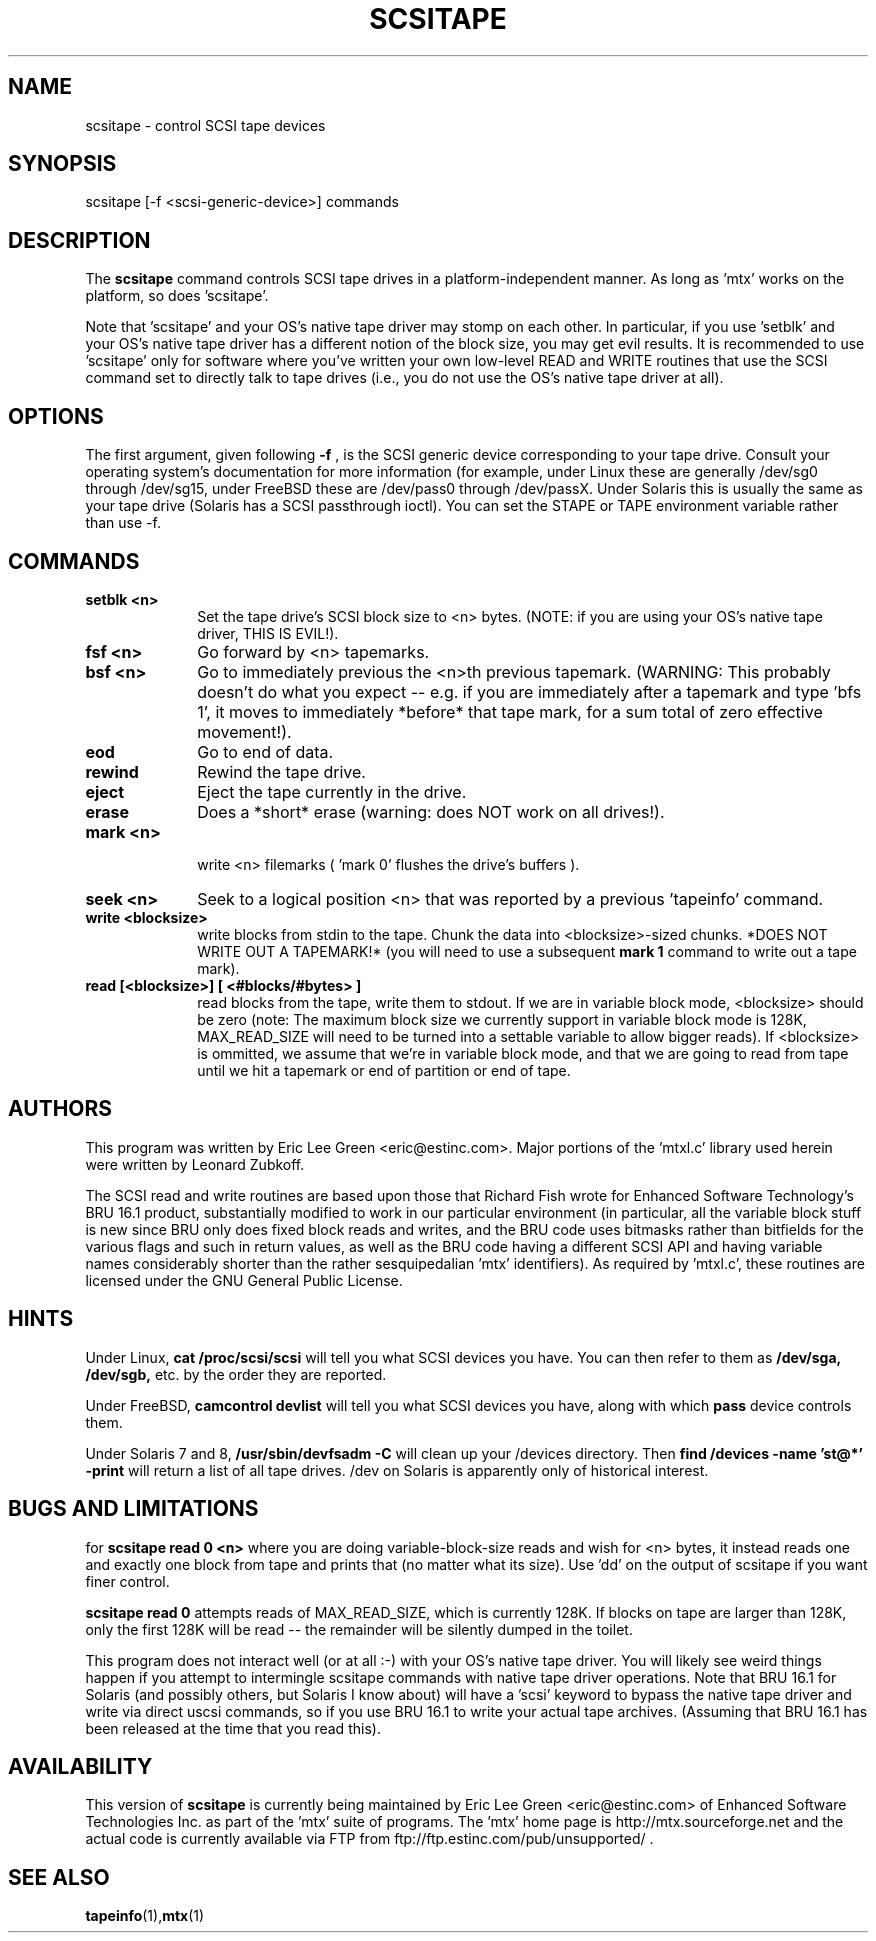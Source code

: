 .\" scsitape.1  Document Copyright 2001 Eric Lee Green
.\"
.\" This is free documentation; you can redistribute it and/or
.\" modify it under the terms of the GNU General Public License as
.\" published by the Free Software Foundation; either version 2 of
.\" the License, or (at your option) any later version.
.\"
.\" The GNU General Public License's references to "object code"
.\" and "executables" are to be interpreted as the output of any
.\" document formatting or typesetting system, including
.\" intermediate and printed output.
.\"
.\" This manual is distributed in the hope that it will be useful,
.\" but WITHOUT ANY WARRANTY; without even the implied warranty of
.\" MERCHANTABILITY or FITNESS FOR A PARTICULAR PURPOSE.  See the
.\" GNU General Public License for more details.
.\"
.\" You should have received a copy of the GNU General Public
.\" License along with this manual; if not, write to the Free
.\" Software Foundation, Inc., 675 Mass Ave, Cambridge, MA 02139,
.\" USA.
.\"
.TH SCSITAPE 1 SCSITAPE1.0
.SH NAME
scsitape \- control SCSI tape devices 
.SH SYNOPSIS
scsitape [-f <scsi-generic-device>] commands
.SH DESCRIPTION
The 
.B scsitape
command controls SCSI tape drives in a platform-independent
manner. As long as 'mtx' works on the platform, so does 'scsitape'. 
.P
Note that 'scsitape' and your OS's native tape driver may stomp on each
other. In particular, if you use 'setblk' and your OS's native tape
driver has a different notion of the block size, you may get evil results.
It is recommended to use 'scsitape' only for software where you've written
your own low-level READ and WRITE routines that use the SCSI command set
to directly talk to tape drives (i.e., you do not use the OS's native tape
driver at all). 
.SH OPTIONS
The first argument, given following
.B -f
, is the SCSI generic device corresponding to your tape drive.
Consult your operating system's documentation for more information (for
example, under Linux these are generally /dev/sg0 through /dev/sg15, 
under FreeBSD these are /dev/pass0 through /dev/passX. Under Solaris
this is usually the same as your tape drive (Solaris has a SCSI passthrough
ioctl). You can set the STAPE or TAPE environment variable rather
than use -f.
.P
.SH COMMANDS
.TP 10
.B setblk <n>
Set the tape drive's SCSI block size to <n> bytes. (NOTE: if you are
using your OS's native tape driver, THIS IS EVIL!). 

.TP 10
.B fsf <n>
Go forward by <n> tapemarks.
.TP 10
.B bsf <n>
Go to immediately previous the <n>th previous tapemark. (WARNING: This
probably doesn't do what you expect -- e.g. if you are immediately
after a tapemark and type 'bfs 1', it moves to immediately *before*
that tape mark, for a sum total of zero effective movement!).
.TP 10
.B eod
Go to end of data. 
.TP 10
.B rewind
Rewind the tape drive.
.TP 10
.B eject
Eject the tape currently in the drive.
.TP 10
.B erase
Does a *short* erase (warning: does NOT work on all drives!). 
.TP 10
.B mark <n>
 write <n> filemarks ( 'mark 0' flushes the drive's buffers ). 
.TP 10
.B seek <n>
Seek to a logical position <n> that was reported by a previous 'tapeinfo'
command. 
.TP 10
.B write <blocksize> 
write blocks from stdin to the tape. Chunk the data into <blocksize>-sized
chunks. *DOES NOT WRITE OUT A TAPEMARK!* (you will need to use a 
subsequent
.B mark 1
command to write out a tape mark). 
.TP 10
.B read [<blocksize>] [ <#blocks/#bytes> ]
read blocks from the tape, write them to stdout. If we are in variable
block mode, <blocksize> should be zero (note: The maximum block size
we currently support in variable block mode is 128K, MAX_READ_SIZE will
need to be turned into a settable variable to allow bigger reads). If
<blocksize> is ommitted, we assume that we're in variable block mode, and
that we are going to read from tape until we hit a tapemark or end of
partition or end of tape. 


.SH AUTHORS
This program was written by Eric Lee Green <eric@estinc.com>. 
Major portions of the 'mtxl.c' library used herein were written by
Leonard Zubkoff. 
.P

The SCSI read and write routines are based upon those that Richard
Fish wrote for Enhanced Software Technology's BRU 16.1 product,
substantially modified to work in our particular environment (in
particular, all the variable block stuff is new since BRU only does
fixed block reads and writes, and the BRU code uses bitmasks rather
than bitfields for the various flags and such in return values, as
well as the BRU code having a different SCSI API and having variable
names considerably shorter than the rather sesquipedalian 'mtx'
identifiers). As required by 'mtxl.c', these routines are licensed
under the GNU General Public License.


.SH HINTS
Under Linux, 
.B cat /proc/scsi/scsi
will tell you what SCSI devices you have.
You can then refer to them as 
.B /dev/sga,
.B /dev/sgb, 
etc. by the order they
are reported.
.P
Under FreeBSD, 
.B camcontrol devlist
will tell you what SCSI devices you
have, along with which 
.B pass
device controls them.
.P
Under Solaris 7 and 8,
.B /usr/sbin/devfsadm -C
will clean up your /devices directory. Then
.B find /devices -name 'st@*' -print 
will return a list of all tape drives. /dev on Solaris is apparently only
of historical interest. 

.SH BUGS AND LIMITATIONS

for
.B scsitape read 0 <n>
where  you are doing variable-block-size reads and wish for <n> bytes,
it instead reads one and exactly one block from tape and prints that
(no matter what its size). Use 'dd' on the output of scsitape if you
want finer control. 
.P
.B scsitape read 0
attempts reads of MAX_READ_SIZE, which is currently 128K. If blocks on tape
are larger than 128K, only the first 128K will be read -- the remainder
will be silently dumped in the toilet.
.P
This program does not interact well (or at all :-) with your OS's
native tape driver.  You will likely see weird things happen if you
attempt to intermingle scsitape commands with native tape driver
operations. Note that BRU 16.1 for Solaris (and possibly others, but
Solaris I know about) will have a 'scsi' keyword to bypass the 
native tape driver and write via direct uscsi commands, so if you use
'scsitape' to bypass the flaws of the native Solaris driver, you can use
BRU 16.1 to write your actual tape archives. (Assuming that BRU 16.1
has been released at the time that you read this). 

.SH AVAILABILITY
This version of 
.B scsitape
is currently being maintained by Eric Lee Green <eric@estinc.com> of
Enhanced Software Technologies Inc. as part of the 'mtx' suite of
programs. The 'mtx' home page is http://mtx.sourceforge.net and the
actual code is currently available via FTP from
ftp://ftp.estinc.com/pub/unsupported/ .
.SH SEE ALSO
.BR tapeinfo (1), mtx (1)
